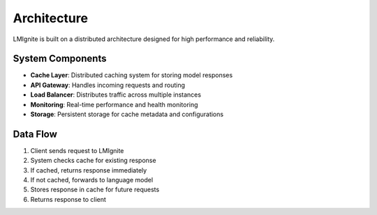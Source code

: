 Architecture
============

LMIgnite is built on a distributed architecture designed for high performance and reliability.

System Components
-----------------

* **Cache Layer**: Distributed caching system for storing model responses
* **API Gateway**: Handles incoming requests and routing
* **Load Balancer**: Distributes traffic across multiple instances
* **Monitoring**: Real-time performance and health monitoring
* **Storage**: Persistent storage for cache metadata and configurations

Data Flow
---------

1. Client sends request to LMIgnite
2. System checks cache for existing response
3. If cached, returns response immediately
4. If not cached, forwards to language model
5. Stores response in cache for future requests
6. Returns response to client 